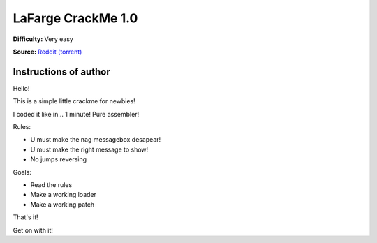 LaFarge CrackMe 1.0
===================

**Difficulty:** Very easy

**Source:** `Reddit (torrent) <https://www.reddit.com/r/LiveOverflow/comments/5mfhuu/crackmesde_is_down/>`_


Instructions of author
^^^^^^^^^^^^^^^^^^^^^^

Hello!

This is a simple little crackme for newbies!

I coded it like in... 1 minute! Pure assembler!

Rules:

- U must make the nag messagebox desapear!
- U must make the right message to show!
- No jumps reversing

Goals:

- Read the rules
- Make a working loader
- Make a working patch

That's it!

Get on with it!
